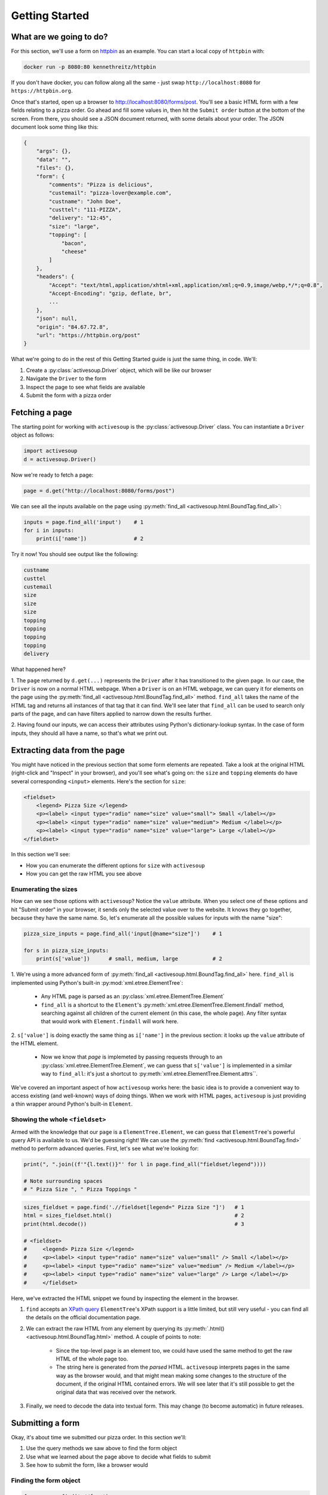 .. _getting-started:

Getting Started
===============

What are we going to do?
------------------------

For this section, we'll use a form on `httpbin`_ as an example. You can
start a local copy of ``httpbin`` with:

.. code-block::

    docker run -p 8080:80 kennethreitz/httpbin

.. _httpbin: https://httpbin.org

If you don't have docker, you can follow along all the same - just 
swap ``http://localhost:8080`` for ``https://httpbin.org``.

Once that's started, open up a browser to http://localhost:8080/forms/post. You'll
see a basic HTML form with a few fields relating to a pizza order. Go ahead and fill
some values in, then hit the ``Submit order`` button at the bottom of the screen.
From there, you should see a JSON document returned, with some details about your
order. The JSON document look some thing like this:

.. code-block::

    {
        "args": {}, 
        "data": "", 
        "files": {}, 
        "form": {
            "comments": "Pizza is delicious", 
            "custemail": "pizza-lover@example.com", 
            "custname": "John Doe", 
            "custtel": "111-PIZZA", 
            "delivery": "12:45", 
            "size": "large", 
            "topping": [
                "bacon", 
                "cheese"
            ]
        }, 
        "headers": {
            "Accept": "text/html,application/xhtml+xml,application/xml;q=0.9,image/webp,*/*;q=0.8", 
            "Accept-Encoding": "gzip, deflate, br", 
            ...
        }, 
        "json": null, 
        "origin": "84.67.72.8", 
        "url": "https://httpbin.org/post"
    }

What we're going to do in the rest of this Getting Started guide is just the same thing, in code. We'll:

1. Create a :py:class:`activesoup.Driver` object, which will be like our browser
2. Navigate the ``Driver`` to the form
3. Inspect the page to see what fields are available
4. Submit the form with a pizza order

Fetching a page
---------------

The starting point for working with ``activesoup`` is the :py:class:`activesoup.Driver` 
class. You can instantiate a ``Driver`` object as follows:

.. code-block::

    import activesoup
    d = activesoup.Driver()

Now we're ready to fetch a page:

.. code-block::

    page = d.get("http://localhost:8080/forms/post")

We can see all the inputs available on the page using :py:meth:`find_all <activesoup.html.BoundTag.find_all>`:

.. code-block::

    inputs = page.find_all('input')    # 1
    for i in inputs:
        print(i['name'])               # 2

Try it now! You should see output like the following:

.. code-block::

    custname
    custtel
    custemail
    size
    size
    size
    topping
    topping
    topping
    topping
    delivery

What happened here?

1. The ``page`` returned by ``d.get(...)`` represents the ``Driver`` after it has transitioned to the given page. 
In our case, the ``Driver`` is now on a normal HTML webpage. When a ``Driver`` is on an HTML webpage, we can
query it for elements on the page using the :py:meth:`find_all <activesoup.html.BoundTag.find_all>` method.
``find_all`` takes the name of the HTML tag and returns all instances of that tag that it can find. We'll see
later that ``find_all`` can be used to search only parts of the page, and can have filters applied to narrow down
the results further.

2. Having found our inputs, we can access their attributes using Python's dictionary-lookup syntax. In the case
of form inputs, they should all have a name, so that's what we print out.

Extracting data from the page
-----------------------------

You might have noticed in the previous section that some form elements are repeated. Take a look at the original
HTML (right-click and "Inspect" in your browser), and you'll see what's going on: the ``size`` and 
``topping`` elements do have several corresponding ``<input>`` elements. Here's the section for ``size``:

.. code-block::

    <fieldset>
        <legend> Pizza Size </legend>
        <p><label> <input type="radio" name="size" value="small"> Small </label></p>
        <p><label> <input type="radio" name="size" value="medium"> Medium </label></p>
        <p><label> <input type="radio" name="size" value="large"> Large </label></p>
    </fieldset>

In this section we'll see:

- How you can enumerate the different options for ``size`` with ``activesoup``
- How you can get the raw HTML you see above

Enumerating the sizes
^^^^^^^^^^^^^^^^^^^^^

How can we see those options with ``activesoup``? Notice the ``value`` attribute. When you select one of these
options and hit "Submit order" in your browser, it sends only the selected value over to the website. It knows
they go together, because they have the same name. So, let's enumerate all the possible values for inputs with
the name "size":


.. code-block::

    pizza_size_inputs = page.find_all('input[@name="size"]')    # 1
    
    for s in pizza_size_inputs:
        print(s['value'])      # small, medium, large           # 2

1. We're using a more advanced form of :py:meth:`find_all <activesoup.html.BoundTag.find_all>` here. 
``find_all`` is implemented using Python's built-in :py:mod:`xml.etree.ElementTree`:

    - Any HTML page is parsed as an :py:class:`xml.etree.ElementTree.Element`
    - ``find_all`` is a shortcut to the ``Element``'s :py:meth:`xml.etree.ElementTree.Element.findall` method,
      searching against all children of the current element (in this case, the whole page). Any filter syntax that
      would work with ``Element.findall`` will work here.

2. ``s['value']`` is doing exactly the same thing as ``i['name']`` in the previous section: it looks up the ``value``
attribute of the HTML element. 

    - Now we know that `page` is implemeted by passing requests through to an :py:class:`xml.etree.ElementTree.Element`,
      we can guess that ``s['value']`` is implemented in a similar way to ``find_all``: it's just a shortcut to :py:meth:`xml.etree.ElementTree.Element.attrs``.

We've covered an important aspect of how ``activesoup`` works here: the basic idea is to provide a convenient
way to access existing (and well-known) ways of doing things. When we work with HTML pages, ``activesoup`` is
just providing a thin wrapper around Python's built-in ``Element``.

Showing the whole ``<fieldset>``
^^^^^^^^^^^^^^^^^^^^^^^^^^^^^^^^

Armed with the knowledge that our ``page`` is a ``ElementTree.Element``, we can guess that ``ElementTree``'s powerful
query API is available to us. We'd be guessing right! We can use the :py:meth:`find <activesoup.html.BoundTag.find>`
method to perform advanced queries. First, let's see what we're looking for:

.. code-block::

    print(", ".join((f'"{l.text()}"' for l in page.find_all("fieldset/legend")))) 

    # Note surrounding spaces
    # " Pizza Size ", " Pizza Toppings "     

.. code-block::

    sizes_fieldset = page.find('.//fieldset[legend=" Pizza Size "]')   # 1
    html = sizes_fieldset.html()                                       # 2
    print(html.decode())                                               # 3
    
    # <fieldset>
    #     <legend> Pizza Size </legend>
    #     <p><label> <input type="radio" name="size" value="small" /> Small </label></p>
    #     <p><label> <input type="radio" name="size" value="medium" /> Medium </label></p>
    #     <p><label> <input type="radio" name="size" value="large" /> Large </label></p>
    #     </fieldset>

Here, we've extracted the HTML snippet we found by inspecting the element in the browser.

1. ``find`` accepts an `XPath query <https://docs.python.org/3/library/xml.etree.elementtree.html#xpath-support>`_
   ``ElementTree``'s XPath support is a little limited, but still very useful - you can find all the details on the
   official documentation page.
2. We can extract the raw HTML from any element by querying its :py:meth:`.html() <activesoup.html.BoundTag.html>` method. 
   A couple of points to note:

    - Since the top-level page is an element too, we could have used the same method to get the raw HTML of the whole page too.
    - The string here is generated from the *parsed* HTML. ``activesoup`` interprets pages in the same way as the browser would,
      and that might mean making some changes to the structure of the document, if the original HTML contained errors. We will see
      later that it's still possible to get the original data that was received over the network.

3. Finally, we need to decode the data into textual form. This may change (to become automatic) in future releases.


Submitting a form
-----------------

Okay, it's about time we submitted our pizza order. In this section we'll:

#. Use the query methods we saw above to find the form object
#. Use what we learned about the page above to decide what fields to submit
#. See how to submit the form, like a browser would

Finding the form object
^^^^^^^^^^^^^^^^^^^^^^^

.. code-block::

    form = page.find('.//form')

There's only one form on the page, so we can just use `find` to get it directly. Recall that the argument
is passed to :py:meth:`xml.etree.ElementTree.Element.find` and interpreted as an XPath query. Since this
is such a common operation, ``activesoup`` provides a shortcut. The following is equivalent:

.. code-block::

    form = page.form

Preparing our form submission
^^^^^^^^^^^^^^^^^^^^^^^^^^^^^

Recall the list of fields from the previous section (this time with the duplicates removed):

.. code-block::

    for name in {f["name"] for f in page.find_all("input")}:
        print(name)

    # custname
    # custtel
    # custemail
    # size
    # topping
    # delivery

With that, we can prepare our list of values:

.. code-block::

    order = {
        "custname": "Pete Tsarlouvre",
        "custtel": "111-pizza-please",
        "size": "large",
        "topping": ["cheese", "mushroom"],
    }

And submit our order:

.. code-block::

    form.submit(order)


Reading a JSON response
-----------------------

Now that we've submitted our data, let's take a look at the response. Just like a browser, when you submit a form,
your ``activesoup.Driver`` it navigates to the new page. So, we can ask the ``Driver`` for details about the
page it's on now, having submitted our order.

.. code-block::

    print(d.url) # We've navigated away from the original page
    # http://localhost:8080/post

    print(type(d.last_response))
    # <class 'activesoup.json_response.JsonResponse'>

    print(d.json)
    # {'args': {}, ... }

    print(d.json['form']['custname'])
    # Pete Tsarlouvre

When we have a ``json`` response, we can access it with ``d.json``. This is another example of ``activesoup`` being
a thin wrapper on an underlying more well-known technology; in this case, we are accessing the :py:meth:`requests.Response.json`
method, which parses the ``json`` response directly from the server. Again, for convenience, ``activesoup`` provides
a shortcut:

.. code-block::

    d['form']['custname'] # .json can be freely ommitted. 



